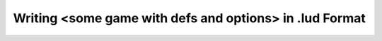 Writing <some game with defs and options> in .lud Format
========================================================
